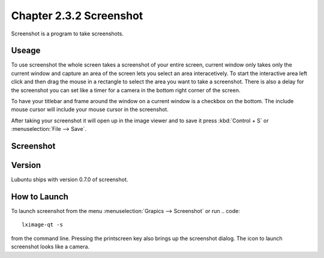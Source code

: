 Chapter 2.3.2 Screenshot
========================

Screenshot is a program to take screenshots.

Useage
------
To use screenshot the whole screen takes a screenshot of your entire screen, current window only takes only the current window and capture an area of the screen lets you select an area interacetively. To start the interactive area left click and then drag the mouse in a rectangle to select the area you want to take a screenshot. There is also a delay for the screenshot you can set like a timer for a camera in the bottom right corner of the screen. 

To have your titlebar and frame around the window on a current window is a checkbox on the bottom. The include mouse cursor will include your mouse cursor in the screenshot. 

After taking your screenshot it will open up in the image viewer and to save it press :kbd:`Control + S` or :menuselection:`File --> Save`. 

Screenshot
----------
.. image:: screenshot.png

Version
-------
Lubuntu ships with version 0.7.0 of screenshot. 

How to Launch
-------------
To launch screenshot from the menu :menuselection:`Grapics --> Screenshot` or run
.. code:: 

   lximage-qt -s 

from the command line. Pressing the printscreen key also brings up the screenshot dialog. The icon to launch screenshot looks like a camera.  
